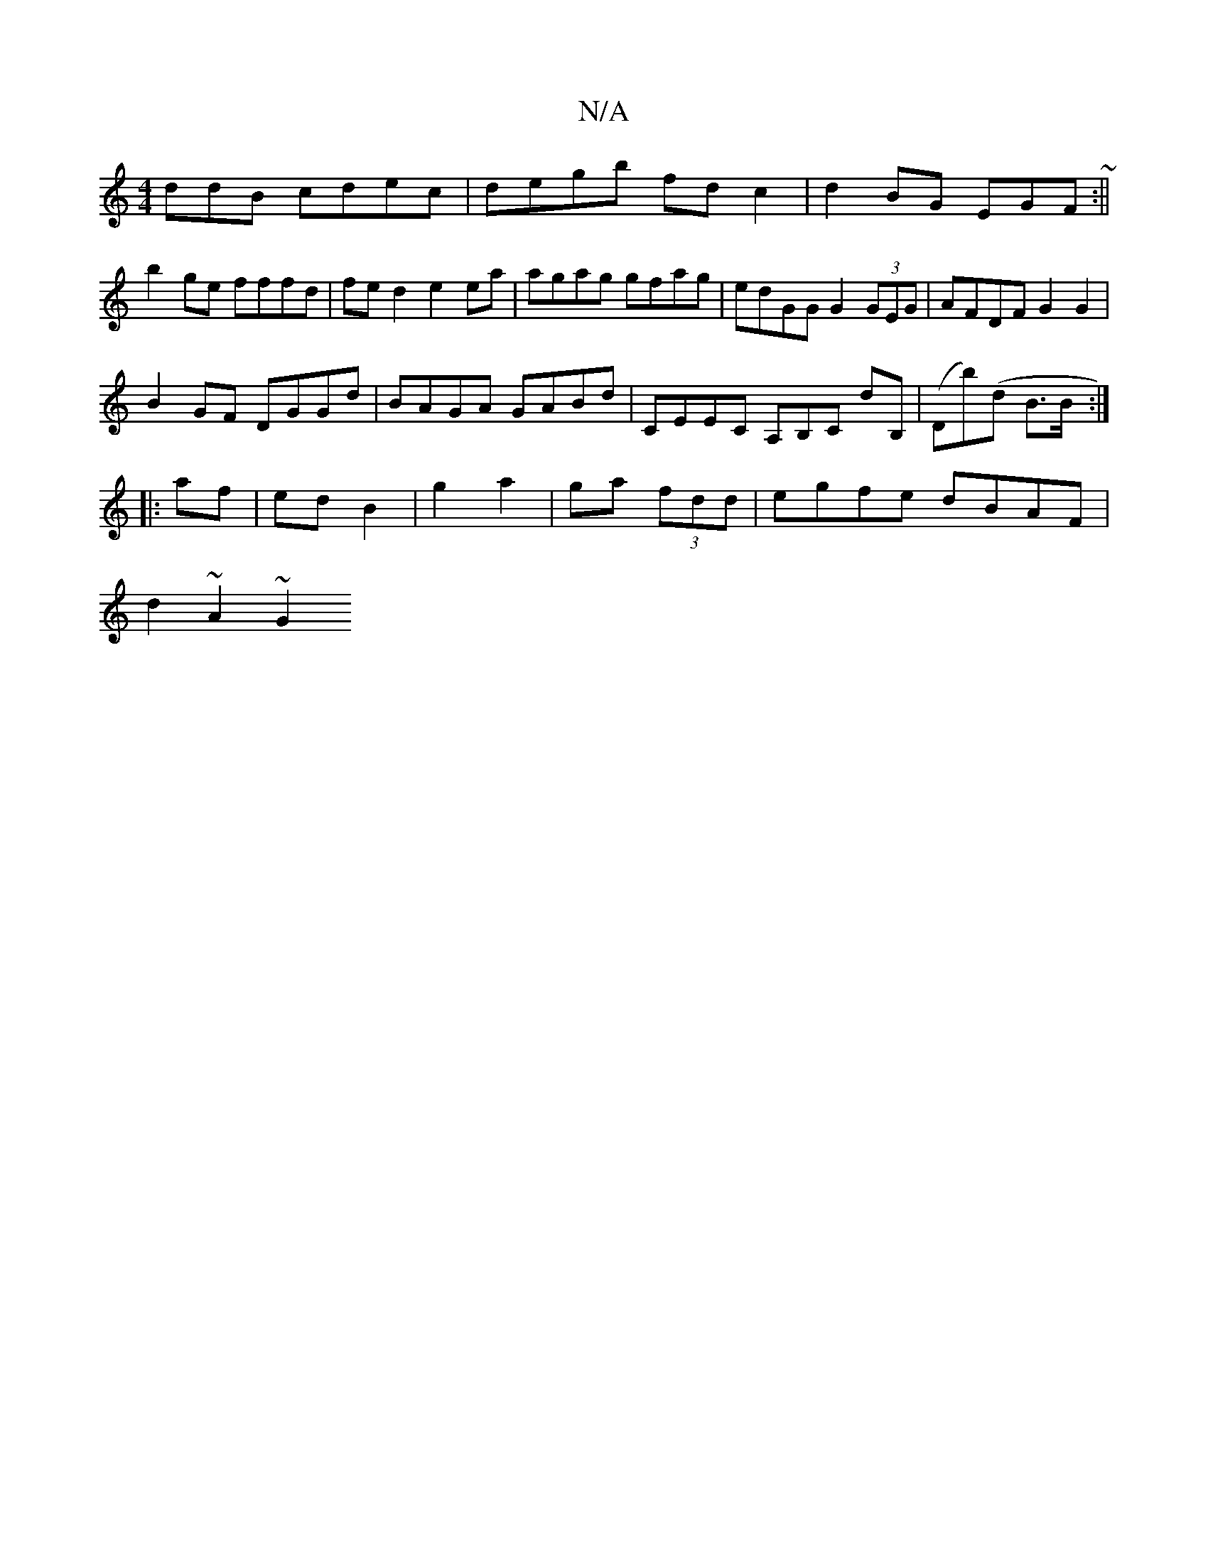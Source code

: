 X:1
T:N/A
M:4/4
R:N/A
K:Cmajor
3ddB cdec|degb fd c2|d2 BG EGF~:||
b2 ge fffd|fe d2 e2 ea|agag gfag|edGG G2 (3GEG|AFDF G2 G2|
B2 GF DGGd|BAGA GABd|CEEC A,B,C dB,|(Db)(d B3/2B/ :|
|: af | ed B2|g2 a2|ga (3fdd | egfe dBAF |
d2 ~A2 ~G2